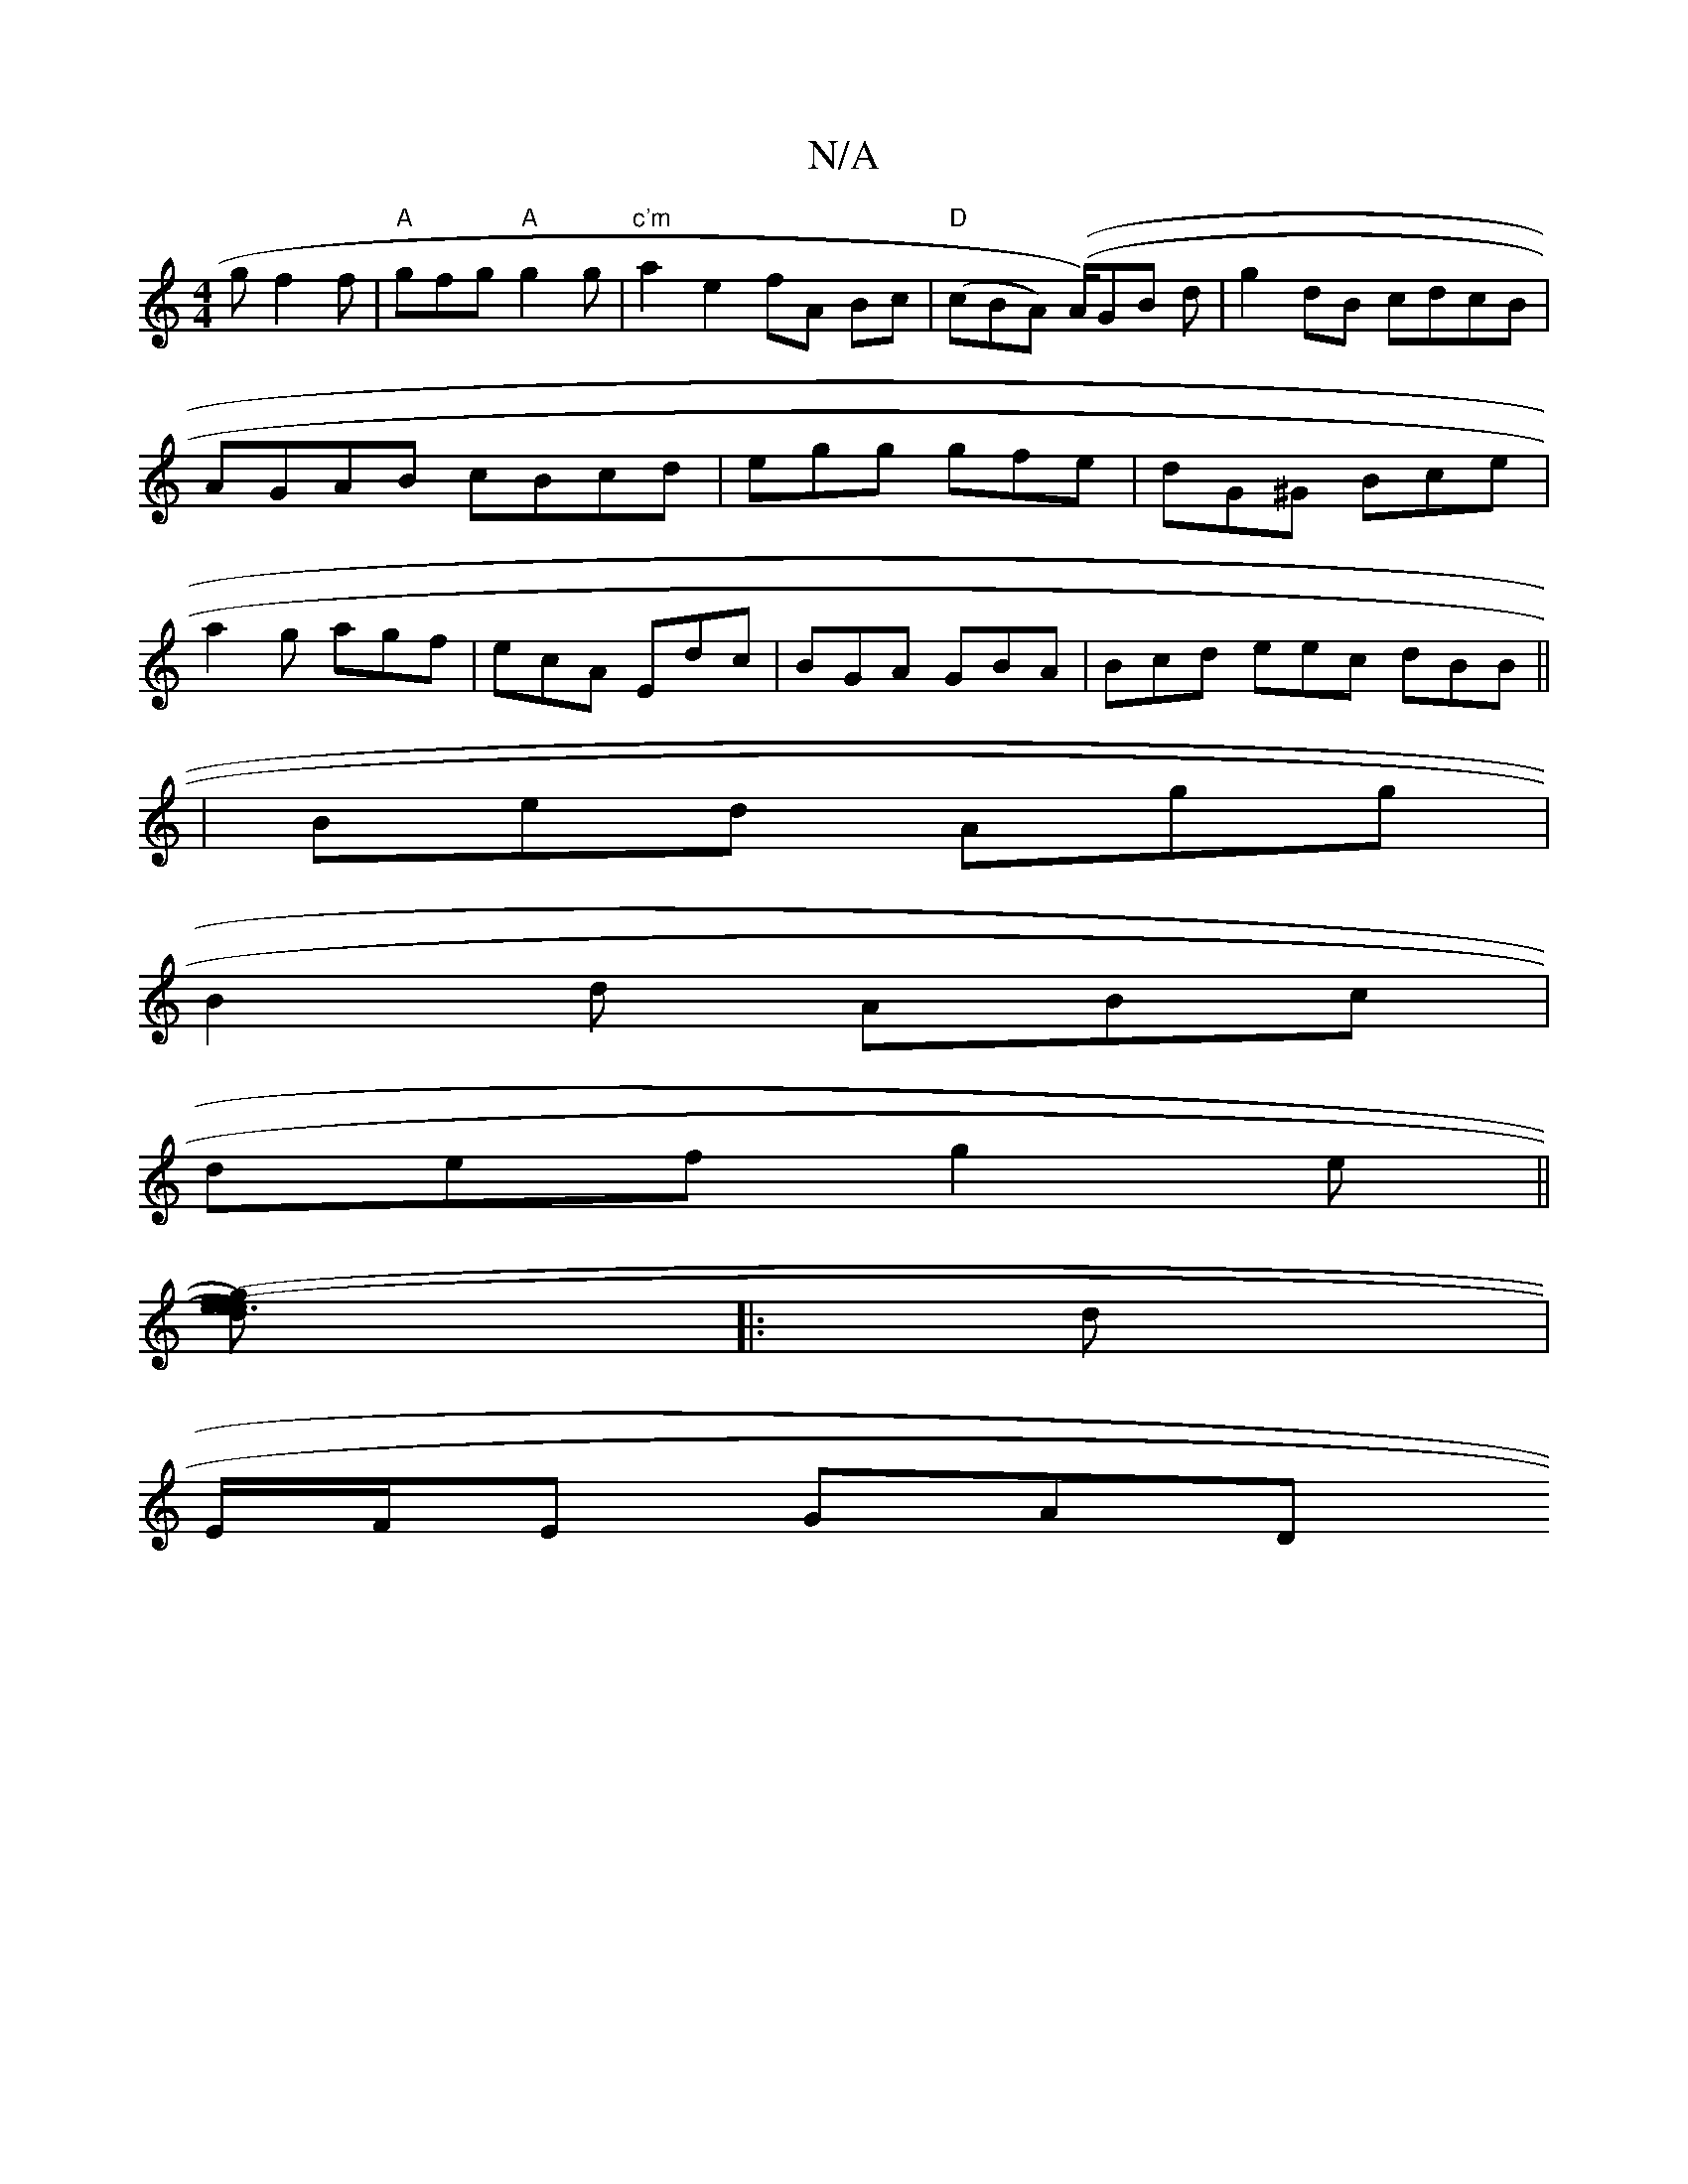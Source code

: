 X:1
T:N/A
M:4/4
R:N/A
K:Cmajor
2g f2f|"A"gfg "A"g2g|"c'm"a2 e2 fA Bc|"D"(cBA) ((A/)GB d|g2dB cdcB|AGAB cBcd|egg gfe|dG^G Bce|a2g agf|ecA Edc|BGA GBA|Bcd eec dBB||
|Bed Agg|
B2d ABc|
def g2e||
[ge3f) (ed)(ef)|G3z G2:|
|:d|
E/F/E GAD